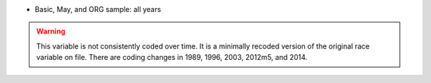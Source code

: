 * Basic, May, and ORG sample: all years

.. warning::
  This variable is not consistently coded over time. It is a minimally recoded version of the original race variable on file. There are coding changes in 1989, 1996, 2003, 2012m5, and 2014.
